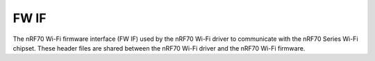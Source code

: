 .. _nrf70_fw_interface:

FW IF
#####

The nRF70 Wi-Fi firmware interface (FW IF) used by the nRF70 Wi-Fi driver to communicate with the nRF70 Series Wi-Fi chipset.
These header files are shared between the nRF70 Wi-Fi driver and the nRF70 Wi-Fi firmware.

.. doxygengroup:: nrf_wifi_fw_if
   :project: nrfxlib
   :members:
